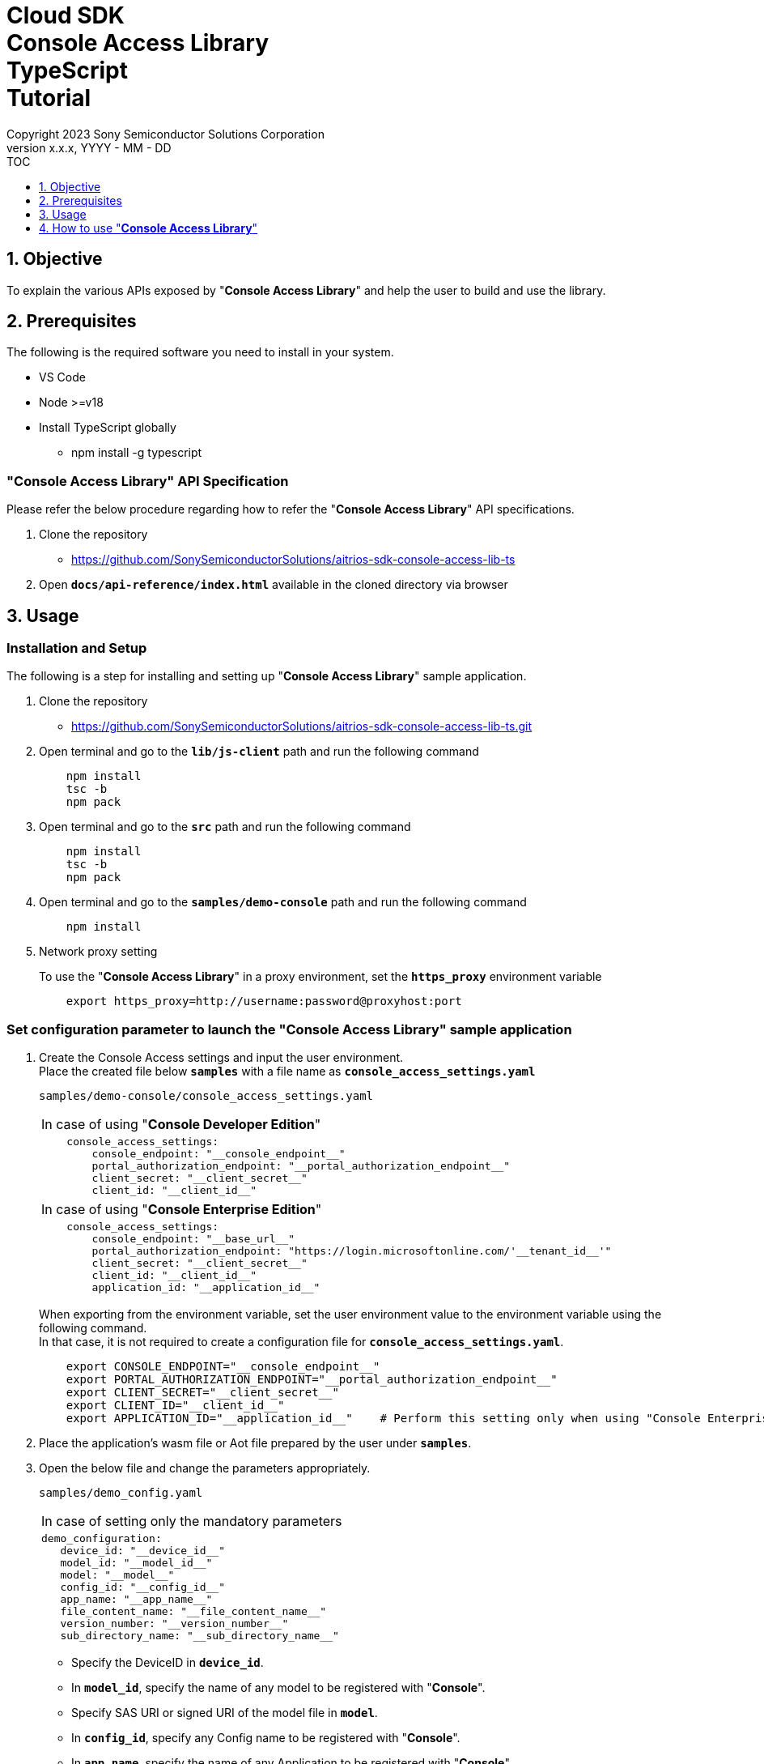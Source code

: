 = Cloud SDK pass:[<br/>] Console Access Library pass:[<br/>] TypeScript pass:[<br/>] Tutorial pass:[<br/>]
:sectnums:
:sectnumlevels: 1
:author: Copyright 2023 Sony Semiconductor Solutions Corporation
:version-label: Version 
:revnumber: x.x.x
:revdate: YYYY - MM - DD
:trademark-desc1: AITRIOS™ and AITRIOS logos are the registered trademarks or trademarks
:trademark-desc2: of Sony Group Corporation or its affiliated companies.
:toc:
:toc-title: TOC
:toclevels: 1
:chapter-label:
:lang: en

== Objective
To explain the various APIs exposed by "**Console Access Library**" and help the user to build and use the library.

== Prerequisites
The following is the required software you need to install in your system.

* VS Code
* Node >=v18
* Install TypeScript globally
** npm install -g typescript

[[anchor-id]]
=== "**Console Access Library**" API Specification
Please refer the below procedure regarding how to refer the "**Console Access Library**" API specifications. 

1. Clone the repository
    ** https://github.com/SonySemiconductorSolutions/aitrios-sdk-console-access-lib-ts

2.  Open `**docs/api-reference/index.html**` available in the cloned directory via browser

== Usage

=== Installation and Setup
The following is a step for installing and setting up "**Console Access Library**" sample application.

1. Clone the repository
    ** https://github.com/SonySemiconductorSolutions/aitrios-sdk-console-access-lib-ts.git
2. Open terminal and go to the `**lib/js-client**` path and run the following command
+ 
```
    npm install
    tsc -b
    npm pack
```

3. Open terminal and go to the `**src**` path and run the following command
+ 
```
    npm install
    tsc -b
    npm pack
```

4. Open terminal and go to the `**samples/demo-console**` path and run the following command
+ 
```
    npm install
```

5. Network proxy setting
+
To use the "**Console Access Library**" in a proxy environment, set the `**https_proxy**` environment variable
+
```
    export https_proxy=http://username:password@proxyhost:port
```

=== Set configuration parameter to launch the "Console Access Library" sample application

1. Create the Console Access settings and input the user environment. +
Place the created file below `**samples**` with a file name as `**console_access_settings.yaml**`
+
`samples/demo-console/console_access_settings.yaml` 
+
|===
|In case of using "**Console Developer Edition**"
a|
[source,Yaml]
----
    console_access_settings:
        console_endpoint: "__console_endpoint__"
        portal_authorization_endpoint: "__portal_authorization_endpoint__"
        client_secret: "__client_secret__"
        client_id: "__client_id__"
----
|===
+
|===
|In case of using "**Console Enterprise Edition**"
a|
[source,Yaml]
----
    console_access_settings:
        console_endpoint: "__base_url__"
        portal_authorization_endpoint: "https://login.microsoftonline.com/'__tenant_id__'"
        client_secret: "__client_secret__"
        client_id: "__client_id__"
        application_id: "__application_id__"
----
|===
+
When exporting from the environment variable, set the user environment value to the
environment variable using the following command. +
In that case, it is not required to create
a configuration file for `**console_access_settings.yaml**`.
+ 
```
    export CONSOLE_ENDPOINT="__console_endpoint__"
    export PORTAL_AUTHORIZATION_ENDPOINT="__portal_authorization_endpoint__"
    export CLIENT_SECRET="__client_secret__"
    export CLIENT_ID="__client_id__"
    export APPLICATION_ID="__application_id__"    # Perform this setting only when using "Console Enterprise Edition"
```

2. Place the application's wasm file or Aot file prepared by the user under `**samples**`.
3. Open the below file and change the parameters appropriately.
+
`samples/demo_config.yaml`
+
|===
|In case of setting only the mandatory parameters
a|
----
demo_configuration:
   device_id: "__device_id__"
   model_id: "__model_id__"
   model: "__model__"
   config_id: "__config_id__"
   app_name: "__app_name__"
   file_content_name: "__file_content_name__"
   version_number: "__version_number__"
   sub_directory_name: "__sub_directory_name__"
----
|===
+
    ** Specify the DeviceID in `**device_id**`.
    ** In `**model_id**`, specify the name of any model to be registered with "**Console**".
    ** Specify SAS URI or signed URI of the model file in `**model**`.
    ** In `**config_id**`, specify any Config name to be registered with "**Console**".
    ** In `**app_name**`, specify the name of any Application to be registered with "**Console**".
    ** In `**file_content_name**`, specify the file name of the wasm file or Aot file placed in step 2.
    ** In `**version_number**`, specify the version of any Application to be registered with "**Console**".
    ** Specify any subdirectory of the Edge device in `**sub_directory_name**`.
    
+
NOTE: Specify a value that does not overlap with the `**model_id**`,  `**config_id**`, `**app_name**` that
is already registered in "**Console**".
+
|===
|When performing settings including all the option parameters
a|
----
demo_configuration:
   device_id: "__device_id__"
   get_model_device_id: "__get_model_device_id__"
   publish_model_wait_response_device_id: "__publish_model_wait_response_device_id__"
   model_id: "__model_id__"
   model: "__model__"
   converted: "__converted__"
   vendor_name: "__vendor_name__"
   comment: "__comment__"
   input_format_param: "__input_format_param__"
   network_config: "__network_config__"
   network_type: "__network_type__"
   metadata_format_id: "__metadata_format_id__"
   project_name: "__project_name__"
   model_platform: "__model_platform__"
   project_type: "__project_type__"
   latest_type: "__latest_type__"
   config_id: "__config_id__"
   sensor_loader_version_number: "__sensor_loader_version_number__"
   sensor_version_number: "__sensor_version_number__"
   model_version_number: "__model_version_number__"
   ap_fw_version_number: "__ap_fw_version_number__"
   device_ids: "__device_ids__"
   replace_model_id: "__replace_model_id__"
   timeout: "__timeout__"
   app_name: "__app_name__"
   file_content_name: "__file_content_name__"
   version_number: "__version_number__"
   file_name: "__file_name__"
   entry_point: "__entry_point__"
   schema_info: "__schema_info__"
   device_name: "__device_name__"
   connection_state: "__connection_state__"
   device_group_id: "__device_group_id__"
   scope: "__scope__"
   sub_directory_name: "__sub_directory_name__"
   number_of_images: "__number_of_images__"
   skip: "__skip__"
   order_by: "__order_by__"
   number_of_inference_results: "__number_of_inference_results__"
   filter: "__filter__"
   raw: "__raw__"
   time: "__time__"
   from_datetime: "__from_datetime__"
   to_datetime: "__to_datetime__"
----
|===
As for details on the optional parameters, please refer to the <<anchor-id,"**Console Access Library**" API specifications.>>

=== Launch the Application

To run the CLI demo, open cmd terminal from the `**samples/demo-console**` folder, and run the
following command.

```
npx ts-node index.ts
```

NOTE: When APIs are batch-executed in demo-console, it may fail due to the impact of the 
processing time of other APIs. In such case, execute the failed APIs separately. +
When executing APIs individually, open samples/demo-console/src/controller/apiexecutor.ts and comment out the APIs that are not to be 
executed.

* Example:
|===
|samples/demo-console/src/controller/apiexecutor.ts
a|
[source,TypeScript]
----
        // DeviceManagement - StartUploadInferenceResult
        // try {
        //     response = 
        //          await client?.deviceManagement?.startUploadInferenceResult(deviceId);
        //     console.log('*********************************************');
        //     console.log('*********************************************');
        //     if ('data' in response) {
        //         response = JSON.stringify(response.data);
        //     } else {
        //         response = JSON.stringify(response)
        //     }
        //     console.log("StartUploadInferenceResult response: " + response);
        // } catch (e) {
        //     console.log("StartUploadInferenceResult Exception: " + e);
        // }
----
|===

== How to use "**Console Access Library**"
1. Import the `**Client**` and `**Config**` classes from "**Console Access Library**"
+
[source,TypeScript]
----
    import { Client, Config } from 'consoleAccessLibrary'
----

2. Pass the connection information to `**Config**` as an argument and generate a `**Config**` instance. +
Pass the `**Config**` instance as an argument to the `**createInstance**` method of `**Client**` and 
generate a `**Client**` instance.
+
[source,TypeScript]
----
    const config = new Config(
        console_endpoint,
        portal_authorization_endpoint,
        client_id,
        client_secret,
        application_id    # Perform this setting only when using "Console Enterprise Edition"
    )
    const client = await Client.createInstance(config)
----

3. Call any API held by the instance variable of the `**Client**` instance
+
[source,TypeScript]
----
    const res = await client?.deviceManagement?.getCommandParameterFile()
----